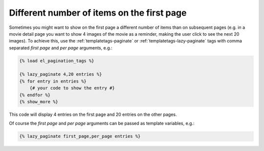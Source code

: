 Different number of items on the first page
===========================================

Sometimes you might want to show on the first page a different number of
items than on subsequent pages (e.g. in a movie detail page you want to show
4 images of the movie as a reminder, making the user click to see the next 20
images). To achieve this, use the :ref:`templatetags-paginate` or
:ref:`templatetags-lazy-paginate` tags with comma separated *first page* and
*per page* arguments, e.g.:

.. code-block:: html+django

    {% load el_pagination_tags %}

    {% lazy_paginate 4,20 entries %}
    {% for entry in entries %}
        {# your code to show the entry #}
    {% endfor %}
    {% show_more %}

This code will display 4 entries on the first page and 20 entries on the other
pages.

Of course the *first page* and *per page* arguments can be passed
as template variables, e.g.:

.. code-block:: html+django

    {% lazy_paginate first_page,per_page entries %}
